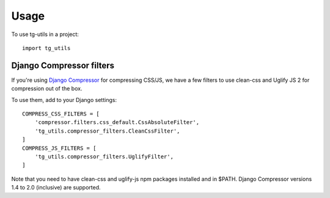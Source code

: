 =====
Usage
=====

To use tg-utils in a project::

    import tg_utils



Django Compressor filters
-------------------------

If you're using `Django Compressor <https://django-compressor.readthedocs.org/en/latest/>`_ for compressing CSS/JS, we have a few filters to use clean-css and Uglify JS 2 for
compression out of the box.

To use them, add to your Django settings::

    COMPRESS_CSS_FILTERS = [
        'compressor.filters.css_default.CssAbsoluteFilter',
        'tg_utils.compressor_filters.CleanCssFilter',
    ]
    COMPRESS_JS_FILTERS = [
        'tg_utils.compressor_filters.UglifyFilter',
    ]

Note that you need to have clean-css and uglify-js npm packages installed and in $PATH.
Django Compressor versions 1.4 to 2.0 (inclusive) are supported.
